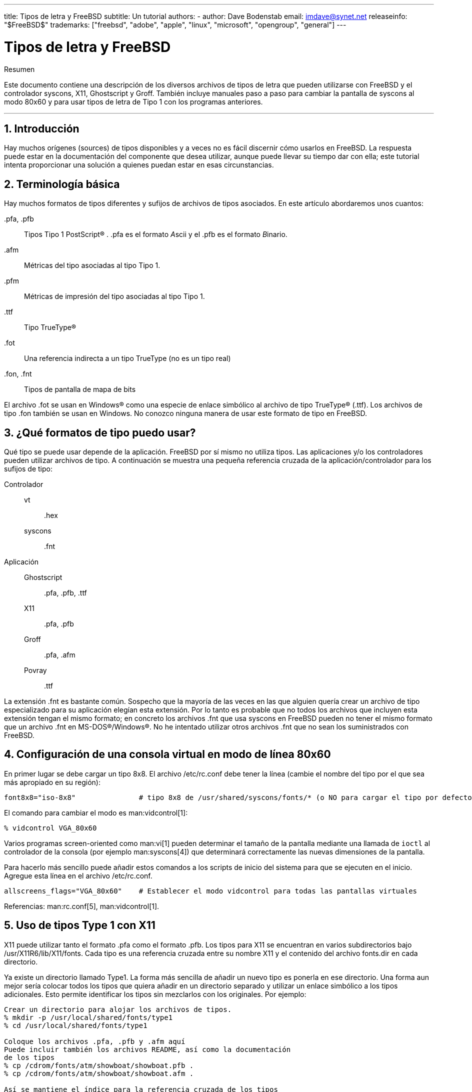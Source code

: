 ---
title: Tipos de letra y FreeBSD
subtitle: Un tutorial
authors:
  - author: Dave Bodenstab
    email: imdave@synet.net
releaseinfo: "$FreeBSD$" 
trademarks: ["freebsd", "adobe", "apple", "linux", "microsoft", "opengroup", "general"]
---

= Tipos de letra y FreeBSD
:doctype: article
:toc: macro
:toclevels: 1
:icons: font
:sectnums:
:sectnumlevels: 6
:source-highlighter: rouge
:experimental:
:lang: es
:toc-title: Tabla de contenidos
:part-signifier: Parte
:chapter-signifier: Capítulo
:appendix-caption: Apéndice
:table-caption: Tabla
:figure-caption: Figura
:example-caption: Ejemplo

[.abstract-title]
Resumen

Este documento contiene una descripción de los diversos archivos de tipos de letra que pueden utilizarse con FreeBSD y el controlador syscons, X11, Ghostscript y Groff. También incluye manuales paso a paso para cambiar la pantalla de syscons al modo 80x60 y para usar tipos de letra de Tipo 1 con los programas anteriores.

'''

toc::[]

[[intro]]
== Introducción

Hay muchos orígenes (sources) de tipos disponibles y a veces no es fácil discernir cómo usarlos en FreeBSD. La respuesta puede estar en la documentación del componente que desea utilizar, aunque puede llevar su tiempo dar con ella; este tutorial intenta proporcionar una solución a quienes puedan estar en esas circunstancias.

[[terminology]]
== Terminología básica

Hay muchos formatos de tipos diferentes y sufijos de archivos de tipos asociados. En este artículo abordaremos unos cuantos:

[.filename]#.pfa#, [.filename]#.pfb#::
Tipos Tipo 1 PostScript(R) . [.filename]#.pfa# es el formato __A__scii y el [.filename]#.pfb# es el formato __B__inario.

[.filename]#.afm#::
Métricas del tipo asociadas al tipo Tipo 1.

[.filename]#.pfm#::
Métricas de impresión del tipo asociadas al tipo Tipo 1.

[.filename]#.ttf#::
Tipo TrueType(R)

[.filename]#.fot#::
Una referencia indirecta a un tipo TrueType (no es un tipo real)

[.filename]#.fon#, [.filename]#.fnt#::
Tipos de pantalla de mapa de bits

El archivo [.filename]#.fot# se usan en Windows(R) como una especie de enlace simbólico al archivo de tipo TrueType(R) ([.filename]#.ttf#). Los archivos de tipo [.filename]#.fon# también se usan en Windows. No conozco ninguna manera de usar este formato de tipo en FreeBSD.

[[font-formats]]
== ¿Qué formatos de tipo puedo usar?

Qué tipo se puede usar depende de la aplicación. FreeBSD por sí mismo no utiliza tipos. Las aplicaciones y/o los controladores pueden utilizar archivos de tipo. A continuación se muestra una pequeña referencia cruzada de la aplicación/controlador para los sufijos de tipo:

Controlador::

vt:::
[.filename]#.hex#

syscons:::
[.filename]#.fnt#

Aplicación::

Ghostscript:::
[.filename]#.pfa#, [.filename]#.pfb#, [.filename]#.ttf#

X11:::
[.filename]#.pfa#, [.filename]#.pfb#

Groff:::
[.filename]#.pfa#, [.filename]#.afm#

Povray:::
[.filename]#.ttf#

La extensión [.filename]#.fnt# es bastante común. Sospecho que la mayoría de las veces en las que alguien quería crear un archivo de tipo especializado para su aplicación elegían esta extensión. Por lo tanto es probable que no todos los archivos que incluyen esta extensión tengan el mismo formato; en concreto los archivos [.filename]#.fnt# que usa syscons en FreeBSD pueden no tener el mismo formato que un archivo [.filename]#.fnt# en MS-DOS(R)/Windows(R). No he intentado utilizar otros archivos [.filename]#.fnt# que no sean los suministrados con FreeBSD.

[[virtual-console]]
== Configuración de una consola virtual en modo de línea 80x60

En primer lugar se debe cargar un tipo 8x8. El archivo [.filename]#/etc/rc.conf# debe tener la línea (cambie el nombre del tipo por el que sea más apropiado en su región):

[.programlisting]
....
font8x8="iso-8x8"		# tipo 8x8 de /usr/shared/syscons/fonts/* (o NO para cargar el tipo por defecto).
....

El comando para cambiar el modo es man:vidcontrol[1]:

[source,bash]
....
% vidcontrol VGA_80x60
....

Varios programas screen-oriented como man:vi[1] pueden determinar el tamaño de la pantalla mediante una llamada de `ioctl` al controlador de la consola (por ejemplo man:syscons[4]) que determinará correctamente las nuevas dimensiones de la pantalla.

Para hacerlo más sencillo puede añadir estos comandos a los scripts de inicio del sistema para que se ejecuten en el inicio. Agregue esta línea en el archivo [.filename]#/etc/rc.conf#.

[.programlisting]
....
allscreens_flags="VGA_80x60"	# Establecer el modo vidcontrol para todas las pantallas virtuales
....

Referencias: man:rc.conf[5], man:vidcontrol[1].

[[type1-fonts-x11]]
== Uso de tipos Type 1 con X11

X11 puede utilizar tanto el formato [.filename]#.pfa# como el formato [.filename]#.pfb#. Los tipos para X11 se encuentran en varios subdirectorios bajo [.filename]#/usr/X11R6/lib/X11/fonts#. Cada tipo es una referencia cruzada entre su nombre X11 y el contenido del archivo [.filename]#fonts.dir# en cada directorio.

Ya existe un directorio llamado [.filename]#Type1#. La forma más sencilla de añadir un nuevo tipo es ponerla en ese directorio. Una forma aun mejor sería colocar todos los tipos que quiera añadir en un directorio separado y utilizar un enlace simbólico a los tipos adicionales. Esto permite identificar los tipos sin mezclarlos con los originales. Por ejemplo:

[source,bash]
....
Crear un directorio para alojar los archivos de tipos.
% mkdir -p /usr/local/shared/fonts/type1
% cd /usr/local/shared/fonts/type1

Coloque los archivos .pfa, .pfb y .afm aquí
Puede incluir también los archivos README, así como la documentación
de los tipos
% cp /cdrom/fonts/atm/showboat/showboat.pfb .
% cp /cdrom/fonts/atm/showboat/showboat.afm .

Así se mantiene el índice para la referencia cruzada de los tipos
% echo showboat - InfoMagic CICA, Dec 1994, /fonts/atm/showboat >>INDEX
....

Para poder usar el nuevo tipo en X11 debe hacer que el archivo de tipo esté disponible y actualizar el nombre del tipo. Los nombres de los tipos de X11 tienen este aspecto:

[.programlisting]
....
-bitstream-charter-medium-r-normal-xxx-0-0-0-0-p-0-iso8859-1
     |        |      |    |   |     |  | | | | | |    \    \
     |        |      |    |   |     \  \ \ \ \ \ \     +----+- juego de caracteres
     |        |      |    |   \      \  \ \ \ \ \ +- ancho promedio
     |        |      |    |    \      \  \ \ \ \ +- espaciado
     |        |      |    \	\      \  \ \ \ +- resolución vertical.
     |        |      |     \	 \	\  \ \ +- resolución horizontal.
     |        |      |      \	  \	 \  \ +- puntos
     |        |      |       \     \	  \  +- píxeles
     |        |      |        \     \	   \
  tipo familia  densidad  inclinación anchura estilo adicional
....

Cada nuevo tipo necesita tener un nombre específico. Si en la documentación que acompaña al tipo encuentra la información requerida puede usarla como base para crear el nombre. Si no hay información puede hacerse una idea utilizando el comando man:strings[1] en el tipo. Por ejemplo:

[source,bash]
....
% strings showboat.pfb | more
%!FontType1-1.0: Showboat 001.001
%%CreationDate: 1/15/91 5:16:03 PM
%%VMusage: 1024 45747
% Generated by Fontographer 3.1
% Showboat
 1991 by David Rakowski.  Alle Rechte Vorbehalten.
FontDirectory/Showboat known{/Showboat findfont dup/UniqueID known{dup
/UniqueID get 4962377 eq exch/FontType get 1 eq and}{pop false}ifelse
{save true}{false}ifelse}{false}ifelse
12 dict begin
/FontInfo 9 dict dup begin
 /version (001.001) readonly def
 /FullName (Showboat) readonly def
 /FamilyName (Showboat) readonly def
 /Weight (Medium) readonly def
 /ItalicAngle 0 def
 /isFixedPitch false def
 /UnderlinePosition -106 def
 /UnderlineThickness 16 def
 /Notice (Showboat
 1991 by David Rakowski.  Alle Rechte Vorbehalten.) readonly def
end readonly def
/FontName /Showboat def
--stdin--
....

Basándonos esta información podríamos usar un nombre como este:

[source,bash]
....
-type1-Showboat-medium-r-normal-decorative-0-0-0-0-p-0-iso8859-1
....

Los componentes de nuestro nombre son:

Tipo::
Vamos a nombrar todos los tipos nuevos como `type1`.

Familia::
El nombre del tipo.

Densidad::
Normal, negrita, media, seminegrita, etc. En la salida del comando man:strings[1] que acabamos de mostrar vemos que este tipo tiene una densidad __media__.

Inclinación::
__r__oman, __c__ursiva, __o__blicua, etc. Dado que _ItalicAngle_ es cero, se utilizará __roman__.

Anchura::
Normal, ancha, condensada, extendida, etc. Hasta que pueda ser examinada, suponemos que será __normal__.

Estilo adicional::
Generalmente se omite, pero esto indicará que el tipo contiene mayúsculas decorativas.

Espaciado::
proporcional o monoespaciado. La opción _Proportional_ se usa cuando _isFixedPitch_ es false.

Todos estos nombres son arbitrarios, pero uno debe tratar de ser compatible con las convenciones existentes. El nombre hace referencia al tipo con posibles comodines del programa X11, por lo que el nombre elegido debe tener algún sentido. Simplemente puede comenzar a usar 

[source,bash]
....
…-normal-r-normal-…-p-…
....

como nombre, y luego usar man:xfontsel[1] para examinarla y ajustar el nombre en función de la apariencia del tipo.

Para completar nuestro ejemplo:

[source,bash]
....
Haga que el tipo esté accesible para X11
% cd /usr/X11R6/lib/X11/fonts/Type1
% ln -s /usr/local/shared/fonts/type1/showboat.pfb .

Edite fonts.dir y fonts.scale, agregando la línea que describe el tipo
e incrementando el número de tipos que se encuentran en la primera línea.
% ex fonts.dir
:1p
25
:1c
26
.
:$a
showboat.pfb -type1-showboat-medium-r-normal-decorative-0-0-0-0-p-0-iso8859-1
.
:wq

fonts.scale parece ser idéntico a fonts.dir…
% cp fonts.dir fonts.scale

Indique a X11 que las cosas han cambiado
% xset fp rehash

Examine el nuevo tipo
% xfontsel -pattern -type1-*
....

Referencias: man:xfontsel[1], man:xset[1], The X Windows System in a Nutshell, http://www.ora.com/[O'Reilly & Associates].

[[type1-fonts-ghostscript]]
== Uso de tipos Type 1 con Ghostscript

Ghostscript hace referencia a un tipo a través de su archivo [.filename]#Fontmap#. Para modificarlo hay que proceder de forma parecida a cuando mofidicamos el archivo [.filename]#fonts.dir# de X11. Ghostscript puede usar los formatos [.filename]#.pfa# y [.filename]#.pfb#. A continuación ofrecemos una guía paso a paso en la que usaremos el tipo anterior para mostrar cómo usarla con Ghostscript:

[source,bash]
....
Coloque el tipo en el directorio de tipos de Ghostscript
% cd /usr/local/shared/ghostscript/fonts
% ln -s /usr/local/shared/fonts/type1/showboat.pfb .

Edite el archivo Fontmap para que Ghostscript esté al corriente del tipo
% cd /usr/local/shared/ghostscript/4.01
% ex Fontmap
:$a
/Showboat        (showboat.pfb) ; % From CICA /fonts/atm/showboat
.
:wq

Use Ghostscript para examinar el tipo
% gs prfont.ps
Aladdin Ghostscript 4.01 (1996-7-10)
Copyright (C) 1996 Aladdin Enterprises, Menlo Park, CA.  All rights
reserved.
This software comes with NO WARRANTY: see the file PUBLIC for details.
Loading Times-Roman font from /usr/local/shared/ghostscript/fonts/tir_____.pfb...
 /1899520 581354 1300084 13826 0 done.
GS>Showboat DoFont
Loading Showboat font from /usr/local/shared/ghostscript/fonts/showboat.pfb...
 1939688 565415 1300084 16901 0 done.
>>showpage, press <return> to continue<<
>>showpage, press <return> to continue<<
>>showpage, press <return> to continue<<
GS>quit
....

Referencias: consulte el archivo [.filename]#fonts.txt# en la distribución 4.01 de Ghostscript

[[type1-fonts-groff]]
== Uso de tipos Type 1 con Groff

Ahora que el nuevo tipo puede ser utilizada tanto por X11 como por Ghostscript ¿cómo se puede usar el nuevo tipo con Groff? En primer lugar y dado que estamos utilizando tipos PostScript(R) type 1, el dispositivo Groff que vamos a usar es __ps__. Se debe crear un archivo de tipo para cada tipo que queramos usar con Groff. Un nombre de tipo para Groff es simplemente un archivo en el directorio [.filename]#/usr/shared/groff_font/devps#. Siguiendo con nuestro ejemplo, el archivo del tipo sería [.filename]#/usr/shared/groff_font/devps/SHOWBOAT#. El archivo debe crearse utilizando las herramientas proporcionadas por Groff.

La primera herramienta es `afmtodit`. No está instalada por defecto, pero puede encontrarla en la distribución original. Descubrí que tenía que cambiar la primera línea del archivo, así que procedí del siguiente modo:

[source,bash]
....
% cp /usr/src/gnu/usr.bin/groff/afmtodit/afmtodit.pl /tmp
% ex /tmp/afmtodit.pl
:1c
#!/usr/bin/perl -P-
.
:wq
....

Esta herramienta creará el archivo de tipo Groff a partir del archivo de métricas (sufijo [.filename]#.afm#). Siguiendo con nuestro ejemplo:

[source,bash]
....
Muchos archivos .afm están en formato Mac, con ^M delimitando las líneas
Tenemos que convertirlos al estilo UNIX que delimita las líneas con ^J
% cd /tmp
% cat /usr/local/shared/fonts/type1/showboat.afm |
	tr '\015' '\012' >showboat.afm

Ahora cree el archivo de tipo groff
% cd /usr/shared/groff_font/devps
% /tmp/afmtodit.pl -d DESC -e text.enc /tmp/showboat.afm generate/textmap SHOWBOAT
....

Ahora se puede hacer referencia al tipo con el nombre SHOWBOAT.

Si se usa Ghostscript con las impresoras del sistema no es necesario hacer nada más. Sin embargo si las impresoras usan PostScript(R) el tipo se debe descargar a la impresora para poder usarse (a menos que la impresora tenga el tipo showboat incorporado o pueda acceder a una unidad en la que esté .) El último paso es crear un tipo descargable. La herramienta `pfbtops` se utiliza para crear el formato de tipo [.filename]#.pfa# y el archivo [.filename]#download# se modifica para hacer referencia al nuevo tipo. El archivo [.filename]#download# debe hacer referencia al nombre interno del tipo. Esto se puede determinar fácilmente a partir del archivo de tipo de groff como vemos a continuación:

[source,bash]
....
Cree el archivo de tipo .pfa
% pfbtops /usr/local/shared/fonts/type1/showboat.pfb >showboat.pfa
....

Por supuesto, si el archivo [.filename]#.pfa# ya existe, simplemente cree un enlace simbólico para referenciarlo.

[source,bash]
....
Obtener el nombre interno del tipo
% fgrep internalname SHOWBOAT
internalname Showboat
Indique a groff que el tipo debe ser descargado

% ex download
:$a
Showboat      showboat.pfa
.
:wq
....

Para probar el tipo:

[source,bash]
....
% cd /tmp

% cat >example.t <<EOF
.sp 5
.ps 16
This is an example of the Showboat font:
.br
.ps 48
.vs (\n(.s+2)p
.sp
.ft SHOWBOAT
ABCDEFGHI
.br
JKLMNOPQR
.br
STUVWXYZ
.sp
.ps 16
.vs (\n(.s+2)p
.fp 5 SHOWBOAT
.ft R
To use it for the first letter of a paragraph, it will look like:
.sp 50p
\s(48\f5H\s0\fRere is the first sentence of a paragraph that uses the
showboat font as its first letter.
Additional vertical space must be used to allow room for the larger
letter.
EOF
% groff -Tps example.t >example.ps

Para utilizar ghostscript/ghostview
% ghostview example.ps

Para imprimir
% lpr -Ppostscript example.ps
....

Referencias: [.filename]#/usr/src/gnu/usr.bin/groff/afmtodit/afmtodit.man#, man:groff_font[5], man:groff_char[7], man:pfbtops[1].

[[convert-truetype]]
== Conversión de tipos TrueType a un formato groff/PostScript para groff

Esto puede llevar un poco de trabajo por la sencilla razón de que depende de algunas herramientas que no se instalan como parte del sistema base:

`ttf2pf`::
Herramientas de conversión de TrueType a PostScript. Esto permite la conversión de tipos TrueType a archivos de métrica de tipo ascii ([.filename]#.afm#).
+
Disponible en http://sunsite.icm.edu.pl/pub/GUST/contrib/BachoTeX98/ttf2pf/[http://sunsite.icm.edu.pl/pub/GUST/contrib/BachoTeX98/ttf2pf/]. Nota: Estos ficheros son programas PostScript y deben descargarse manteniendo la tecla kbd:[Shift] cuando haga clic en el enlace. De lo contrario su navegador puede intentar arrancar ghostview para verlos.
+
Los archivos importantes para esta tarea son:

** [.filename]#GS_TTF.PS#
** [.filename]#PF2AFM.PS#
** [.filename]#ttf2pf.ps#

+
Todo este lío de mayúsculas y minúsculas en los nombres es porque se tiene en cuenta las shells de DOS. [.filename]#ttf2pf.ps# utiliza el resto como mayúsculas, por lo que cualquier cambio de nombre debe tener esto en cuenta. (En realidad, [.filename]#GS_TTF.PS# y [.filename]#PFS2AFM.PS# son parte de la distribución de Ghostscript, pero se pueden usar como herramientas independientes. FreeBSD no incluye esta última.) También puede ser que las instale (usted) en [.filename]#/usr/local/shared/groff_font/devps#(?).

`afmtodit`::
Crea archivos de tipos para usar con Groff desde el archivo de métricas de tipo ascii. Por lo general se encuentra en el directorio [.filename]#/usr/src/contrib/groff/afmtodit#, pero hay unas cuantas cosas que hacer antes de poder usarlas.
+
[NOTE]
====
Si cree que trabajar en [.filename]#/usr/src# no es muy buena idea puede copiar el contenido del directorio anterior en otra ubicación.
====
+
En el directorio, necesitará compilar la utilidad. Escriba:
+
[source,bash]
....
# make -f Makefile.sub afmtodit
....
+
Es posible que tenga que copiar también [.filename]#/usr/contrib/groff/devps/generate/textmap# a [.filename]#/usr/shared/groff_font/devps/generate# si no existe.

Una vez que todas estas utilidades estén en su sitio, estará listo para comenzar:

. Cree el archivo [.filename]#.afm# escribiendo:
+
[source,bash]
....
% gs -dNODISPLAY -q -- ttf2pf.ps nombre_TTF nombre_tipo_PS nombre_AFM
....
+ 
Donde, _TTF_name_ es su archivo de tipo TrueType, _PS_font_name_ es el nombre del archivo [.filename]#.pfa#, _AFM_name_ es el nombre que quiere que tenga el archivo [.filename]#.afm#. Si no especifica los nombres de los archivos de salida para los archivos [.filename]#.pfa# o [.filename]#.afm#, los nombres predeterminados se generan a partir del nombre de archivo de la tipo TrueType.
+ 
Esto también produce un archivo [.filename]#.pfa#, el archivo ascii de las métricas del tipo PostScript ([.filename]#.pfb# es para el formato binario). Esto no será necesario, pero podría (creo) ser útil para un servidor de tipos.
+ 
Por ejemplo, para convertir el tipo para código de barras 30f9 usando los nombres de archivo predeterminados use el siguiente comando:
+
[source,bash]
....
% gs -dNODISPLAY -- ttf2pf.ps 3of9.ttf
Aladdin Ghostscript 5.10 (1997-11-23)
Copyright (C) 1997 Aladdin Enterprises, Menlo Park, CA.  All rights reserved.
This software comes with NO WARRANTY: see the file PUBLIC for details.
Converting 3of9.ttf to 3of9.pfa and 3of9.afm.
....
+ 
Si desea que los tipos convertidos se almacenen en [.filename]#A.pfa# y [.filename]#B.afm# use este comando:
+
[source,bash]
....
% gs -dNODISPLAY -- ttf2pf.ps 3of9.ttf A B
Aladdin Ghostscript 5.10 (1997-11-23)
Copyright (C) 1997 Aladdin Enterprises, Menlo Park, CA.  All rights reserved.
This software comes with NO WARRANTY: see the file PUBLIC for details.
Converting 3of9.ttf to A.pfa and B.afm.
....

. Crear el archivo PostScript Groff:
+ 
Vaya al directorio [.filename]#/usr/shared/groff_font/devps# para que sea más fácil de ejecutar el siguiente comando. Probablemente necesitará privilegios de root. (O bien, si no se siente confortable del todo trabajando en ese directorio, asegúrese de hacer referencia a los archivos [.filename]#DESC#, [.filename]#text.enc# y [.filename]#generate/textmap# que están en el directorio).
+
[source,bash]
....
% afmtodit -d DESC -e text.enc file.afm generate/textmap nombre_tipo_PS
....
+ 
Donde, [.filename]#file.afm# es el _AFM_name_ creado anteriormente por `ttf2pf.ps` y _PS_font_name_ es el nombre del tipo utilizado para ese comando, así como el nombre que man:groff[1] utilizará para las referencias a este tipo. Por ejemplo, suponiendo que haya utilizado el comando `tiff2pf.ps` anterior, el tipo para código de barras 3of9 se puede crear usando el comando:
+
[source,bash]
....
% afmtodit -d DESC -e text.enc 3of9.afm generate/textmap 3of9
....
+ 
Asegúrese de que el archivo _PS_font_name_ resultante (por ejemplo, [.filename]#3of9# en el ejemplo anterior) se encuentra en el directorio [.filename]#/usr/shared/groff_font/devps# al copiarlo o moverlo allí.
+ 
Tenga en cuenta que si [.filename]#ttf2pf.ps# asigna un nombre de tipo con el nombre que se encuentra en el archivo de tipos TrueType y quiere usar un nombre diferente antes de ejecutar `afmtodit` tiene que editar el archivo [.filename]#.afm#. Este nombre también debe coincidir con el que se usa en el archivo Fontmap si desea redirigir man:groff[1] a man:gs[1].

[[truetype-for-other-programs]]
== ¿Se pueden usar los tipos TrueType con otros programas?

Windows, Windows 95 y Mac utilizan el formato de tipo TrueType. Es bastante popular y hay una gran cantidad de tipos disponibles en este formato.

Por desgracia conozco pocas aplicaciones que puedan usar este formato: me vienen a la mente Ghostscript y Povray. Según la documentación el soporte de Ghostscript es rudimentario y es probable que los resultados sean pobres comparados con los tipos Type 1. La versión 3 de Povray también tiene la capacidad de usar tipos TrueType, pero dudo que muchas personas creen documentos como una serie de páginas con trazado de rayos :-).

Esta situación, un tanto triste, puede cambiar pronto. El http://www.freetype.org/[proyecto FreeType] está desarrollando actualmente un conjunto útil de herramientas FreeType:

* El servidor de tipos para X11, `xfsft`, ofrece tanto tipos TrueType como tipos normales. Actualmente está en versión beta, pero dicen que es bastante útil. Consulte la http://www.dcs.ed.ac.uk/home/jec/programs/xfsft/[página de Juliusz Chroboczek] para más información. Las instrucciones para portarlo a FreeBSD se pueden encontrar en la http://math.missouri.edu/~stephen/software/[página de software de Stephen Montgomery].
* xfstt es otro servidor de tipos para X11 y está disponible en link:ftp://sunsite.unc.edu/pub/Linux/X11/fonts/[ftp://sunsite.unc.edu/pub/Linux/X11/fonts/].
* Un programa llamado `ttf2bdf` puede producir archivos BDF adecuados para su uso en un entorno X a partir de archivos TrueType. Los binarios para Linux están disponibles en link:ftp://crl.nmsu.edu/CLR/multiling/General/[ftp://crl.nmsu.edu/CLR/multiling/General/].
* y muchas más.

[[obtaining-additional-fonts]]
== ¿Dónde se pueden obtener tipos adicionales?

Hay muchos tipos disponibles en Internet. Son totalmente gratuitos o shareware. Además, muchos de esos tipos están disponibles en la categoría de ports [.filename]#x11-fonts/#

[[additional-questions]]
== Preguntas adicionales

* ¿Para qué sirven los archivos [.filename]#.pfm#?
* ¿Se puede generar el archivo [.filename]#.afm# desde un archivo [.filename]#.pfa# o [.filename]#.pfb#?
* ¿Cómo generar los archivos de mapeo de caracteres Groff para tipos PostScript con nombres de caracteres no estándar?
* ¿Se pueden configurar los dispositivos xditview y devX para acceder a todos los tipos nuevos?
* Sería bueno tener ejemplos del uso de tipos TrueType con Povray y Ghostscript.
